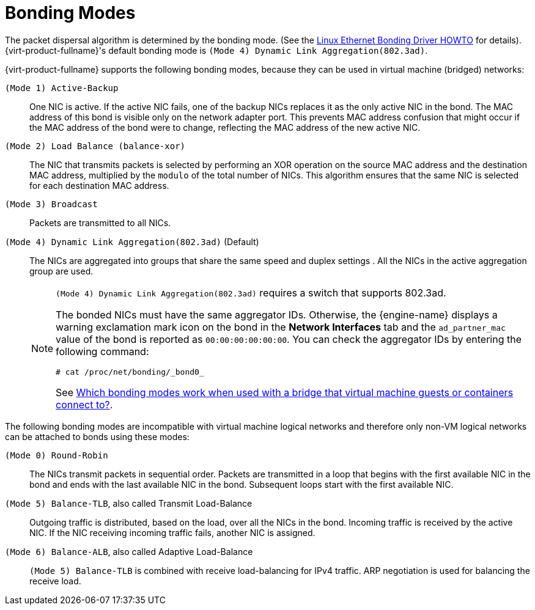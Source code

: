 :_content-type: PROCEDURE
[id="Bonding_Modes"]
= Bonding Modes

The packet dispersal algorithm is determined by the bonding mode. (See the link:https://www.kernel.org/doc/Documentation/networking/bonding.txt[Linux Ethernet Bonding Driver HOWTO] for details). {virt-product-fullname}'s default bonding mode is `(Mode 4) Dynamic Link Aggregation(802.3ad)`.

{virt-product-fullname} supports the following bonding modes, because they can be used in virtual machine (bridged) networks:

`(Mode 1) Active-Backup`:: One NIC is active. If the active NIC fails, one of the backup NICs replaces it as the only active NIC in the bond. The MAC address of this bond is visible only on the network adapter port. This prevents MAC address confusion that might occur if the MAC address of the bond were to change, reflecting the MAC address of the new active NIC.

`(Mode 2) Load Balance (balance-xor)`:: The NIC that transmits packets is selected by performing an XOR operation on the source MAC address and the destination MAC address, multiplied by the `modulo` of the total number of NICs. This algorithm ensures that the same NIC is selected for each destination MAC address.

`(Mode 3) Broadcast`:: Packets are transmitted to all NICs.

`(Mode 4) Dynamic Link Aggregation(802.3ad)` (Default):: The NICs are aggregated into groups that share the same speed and duplex settings . All the NICs in the active aggregation group are used.
+
[NOTE]
====
`(Mode 4) Dynamic Link Aggregation(802.3ad)` requires a switch that supports 802.3ad.

The bonded NICs must have the same aggregator IDs. Otherwise, the {engine-name} displays a warning exclamation mark icon on the bond in the *Network Interfaces* tab and the `ad_partner_mac` value of the bond is reported as `00:00:00:00:00:00`. You can check the aggregator IDs by entering the following command:

[source,terminal]
----
# cat /proc/net/bonding/_bond0_
----

See link:https://access.redhat.com/solutions/67546[Which bonding modes work when used with a bridge that virtual machine guests or containers connect to?].
====

The following bonding modes are incompatible with virtual machine logical networks and therefore only non-VM logical networks can be attached to bonds using these modes:

`(Mode 0) Round-Robin`:: The NICs transmit packets in sequential order. Packets are transmitted in a loop that begins with the first available NIC in the bond and ends with the last available NIC in the bond. Subsequent loops start with the first available NIC.

`(Mode 5) Balance-TLB`, also called Transmit Load-Balance:: Outgoing traffic is distributed, based on the load, over all the NICs in the bond. Incoming traffic is received by the active NIC. If the NIC receiving incoming traffic fails, another NIC is assigned.

`(Mode 6) Balance-ALB`, also called Adaptive Load-Balance:: `(Mode 5) Balance-TLB` is combined with receive load-balancing for IPv4 traffic. ARP negotiation is used for balancing the receive load.
